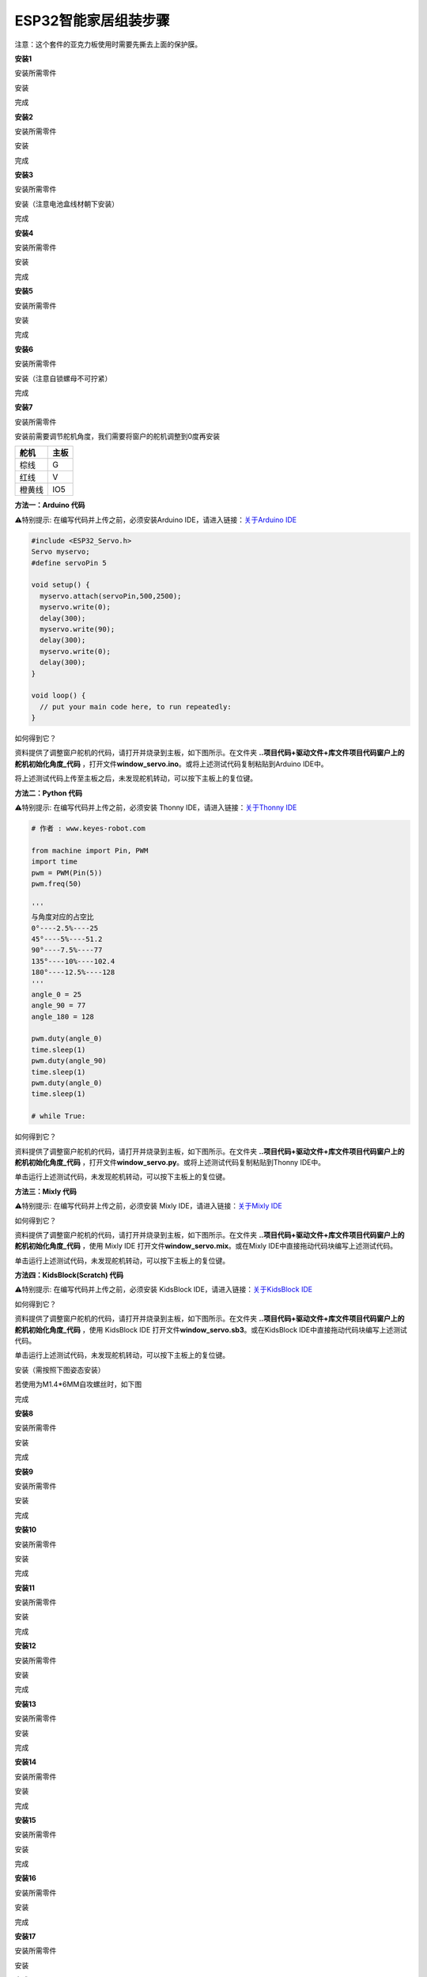 .. _ESP32智能家居组装步骤:

ESP32智能家居组装步骤
=====================

注意：这个套件的亚克力板使用时需要先撕去上面的保护膜。

.. image:: media/efad109ebb91c45ea26c5f053e4de03d.png

**安装1**

安装所需零件

.. image:: media/914c2504e5117a823623a093f4a95d89.png

安装

.. image:: media/57c729f635a13c76c2db4ada3d24a0fe.jpg

完成

.. image:: media/170c616c9189b8733759206d866beb7d.jpg

**安装2**

安装所需零件

.. image:: media/e030cdaf6ae5d92d9a499ba1b3f05a8e.png

安装

.. image:: media/ba7aa4ff49474ecab963e4ce958213b4.png

完成

.. image:: media/afe345abfe706015806768aba3c0a80d.jpg

**安装3**

安装所需零件

.. image:: media/058fdce7eeadc497f2e9233bb592e563.png

安装（注意电池盒线材朝下安装）

.. image:: media/76a0e453a2bb47075066471534e5e475.jpg

完成

.. image:: media/bff1c4c50a8798708795d16d4068ac60.jpg

**安装4**

安装所需零件

.. image:: media/fc08ad51c8e2dbf4870c984a2a4cec11.png

安装

.. image:: media/585389f33b61a83dc34a9310637ed44b.png

完成

.. image:: media/ebff5959a6f9acebedb5da06a8d282dd.png

**安装5**

安装所需零件

.. image:: media/08027805420edea8cab7b8a309258011.png

安装

.. image:: media/4be9e79bfc2b10ed7a4255e6ee09cfac.png

完成

.. image:: media/eed5924a1d2e6a0703dd2464aabb45ee.png

**安装6**

安装所需零件

.. image:: media/a1a03ba698895f7fb9cf354c8f693d5b.png

安装（注意自锁螺母不可拧紧）

.. image:: media/69927ad8a11b45d7fcae9dee8e55d5b8.png

完成

.. image:: media/0b8cd00433a9a0f7ac70d3880f39e543.png

**安装7**

安装所需零件

.. image:: media/99_1.png

安装前需要调节舵机角度，我们需要将窗户的舵机调整到0度再安装

.. container:: table-wrapper

   ====== ====
   舵机   主板
   ====== ====
   棕线   G
   红线   V
   橙黄线 IO5
   ====== ====

.. image:: ./media/img-20250220082715.png
   :alt: Img

**方法一：Arduino 代码**

⚠️特别提示: 在编写代码并上传之前，必须安装Arduino
IDE，请进入链接：\ `关于Arduino
IDE <https://www.keyesrobot.cn/projects/KE3050/zh-cn/latest/docs/Arduino%20%E6%95%99%E7%A8%8B/Arduino%20%E6%95%99%E7%A8%8B.html#arduino-ide>`__

.. code:: c++

   #include <ESP32_Servo.h>
   Servo myservo;
   #define servoPin 5

   void setup() {
     myservo.attach(servoPin,500,2500);
     myservo.write(0);
     delay(300);
     myservo.write(90);
     delay(300);
     myservo.write(0);
     delay(300);
   }

   void loop() {
     // put your main code here, to run repeatedly:
   }

如何得到它？

资料提供了调整窗户舵机的代码，请打开并烧录到主板，如下图所示。在文件夹
**..\项目代码+驱动文件+库文件\项目代码\窗户上的舵机初始化角度_代码**
，打开文件\ **window_servo.ino**\ 。或将上述测试代码复制粘贴到Arduino
IDE中。

.. image:: ./media/img-20250220084308.png
   :alt: Img

将上述测试代码上传至主板之后，未发现舵机转动，可以按下主板上的复位键。

**方法二：Python 代码**

⚠️特别提示: 在编写代码并上传之前，必须安装 Thonny
IDE，请进入链接：\ `关于Thonny
IDE <https://www.keyesrobot.cn/projects/KE3050/zh-cn/latest/docs/Python%20%E6%95%99%E7%A8%8B/Python%20%E6%95%99%E7%A8%8B.html#thonny-ide>`__

.. code:: python

   # 作者 : www.keyes-robot.com

   from machine import Pin, PWM
   import time
   pwm = PWM(Pin(5))  
   pwm.freq(50)

   '''
   与角度对应的占空比 
   0°----2.5%----25
   45°----5%----51.2
   90°----7.5%----77
   135°----10%----102.4
   180°----12.5%----128
   '''
   angle_0 = 25
   angle_90 = 77
   angle_180 = 128

   pwm.duty(angle_0)
   time.sleep(1)
   pwm.duty(angle_90)
   time.sleep(1)
   pwm.duty(angle_0)
   time.sleep(1)

   # while True:

如何得到它？

资料提供了调整窗户舵机的代码，请打开并烧录到主板，如下图所示。在文件夹
**..\项目代码+驱动文件+库文件\项目代码\窗户上的舵机初始化角度_代码**
，打开文件\ **window_servo.py**\ 。或将上述测试代码复制粘贴到Thonny
IDE中。

.. image:: ./media/img-20250220090138.png
   :alt: Img

单击\ |Img|\ 运行上述测试代码，未发现舵机转动，可以按下主板上的复位键。

**方法三：Mixly 代码**

⚠️特别提示: 在编写代码并上传之前，必须安装 Mixly
IDE，请进入链接：\ `关于Mixly
IDE <https://www.keyesrobot.cn/projects/KE3050/zh-cn/latest/docs/Mixly%20%E6%95%99%E7%A8%8B/Mixly%20%E6%95%99%E7%A8%8B.html#mixly-ide>`__

.. image:: ./media/img-20250220091002.png
   :alt: Img

如何得到它？

资料提供了调整窗户舵机的代码，请打开并烧录到主板，如下图所示。在文件夹
**..\项目代码+驱动文件+库文件\项目代码\窗户上的舵机初始化角度_代码**
，使用 Mixly IDE 打开文件\ **window_servo.mix**\ 。或在Mixly
IDE中直接拖动代码块编写上述测试代码。

.. image:: ./media/img-20250220091427.png
   :alt: Img

单击\ |Img|\ 运行上述测试代码，未发现舵机转动，可以按下主板上的复位键。

**方法四：KidsBlock(Scratch) 代码**

⚠️特别提示: 在编写代码并上传之前，必须安装 KidsBlock
IDE，请进入链接：\ `关于KidsBlock
IDE <https://www.keyesrobot.cn/projects/KE3050/zh-cn/latest/docs/Scratch%20%E6%95%99%E7%A8%8B/Scratch%20%E6%95%99%E7%A8%8B.html#kidsblock-ide>`__

.. image:: ./media/img-20250220091934.png
   :alt: Img

如何得到它？

资料提供了调整窗户舵机的代码，请打开并烧录到主板，如下图所示。在文件夹
**..\项目代码+驱动文件+库文件\项目代码\窗户上的舵机初始化角度_代码**
，使用 KidsBlock IDE 打开文件\ **window_servo.sb3**\ 。或在KidsBlock
IDE中直接拖动代码块编写上述测试代码。

.. image:: ./media/img-20250220092048.png
   :alt: Img

单击\ |Img|\ 运行上述测试代码，未发现舵机转动，可以按下主板上的复位键。

安装（需按照下图姿态安装）

.. image:: media/99_2.png

若使用为M1.4*6MM自攻螺丝时，如下图

.. image:: media/100.png

完成

.. image:: media/99_3.png

**安装8**

安装所需零件

.. image:: media/f73c6542689eca857be51d76f8e0d680.png

安装

.. image:: media/9a897c0cde9723d3cae2f719d3860717.png

完成

.. image:: media/65621fdc9bb050c47cd002109ae09946.png

**安装9**

安装所需零件

.. image:: media/fc849e1fd6cfd6dbdc09341c1e767c8d.png

安装

.. image:: media/9c6150e424e4285e52a78927b0b994cf.png

完成

.. image:: media/2c5653341375941609b4adf8f4f99aec.png

**安装10**

安装所需零件

.. image:: media/a4bb72ed509f484800fce825c197a6ed.png

安装

.. image:: media/6376ef59986a5c2a9499aa2802c88232.png

完成

.. image:: media/bf277d89c7307d7a38f191450682d421.png

**安装11**

安装所需零件

.. image:: media/2dca2e6e2fccd332cf9ef6be1faae203.jpg

安装

.. image:: media/9ca86e1657b44261be1b00145317d682.jpg

完成

.. image:: media/b7e75bdf6d9d5b048862c6f8dc0799c1.jpg

**安装12**

安装所需零件

.. image:: media/cb490304bfba4d2a6ce83dbf64f79065.jpg

安装

.. image:: media/2015a03f9382641aac5b61f353e062aa.jpg

完成

.. image:: media/13c31df60683b045b4775d16e468eedc.jpg

**安装13**

安装所需零件

.. image:: media/a432312b304229a0e34933bca7adfc1c.jpg

安装

.. image:: media/b31e2a3440bfd90e1ca29ecf9e2c1f39.jpg

完成

.. image:: media/a6c57fe82c1d16d25b1e81212ae8b0ad.jpg

**安装14**

安装所需零件

.. image:: media/cb57cffe4bddb3cd3c55ee80c0d44450.jpg

安装

.. image:: media/c2cb7cc9cdda36245e3f034cab8b266e.jpg

完成

.. image:: media/79c9358a1c4cedb5719777be16fb30f3.jpg

**安装15**

安装所需零件

.. image:: media/aae3a96511a2896a5ca6716301c79d4a.jpg

安装

.. image:: media/e58c3ffb38b1ef5048fae34a232e07ae.jpg

完成

.. image:: media/4e643a113edffc5f2c1b03ca666d4e52.jpg

**安装16**

安装所需零件

.. image:: media/10be6f1b22711d32144f3b8cb1b8233a.jpg

安装

.. image:: media/3f00d58bcee1e2dc2297edb8d3bd32f0.jpg

完成

.. image:: media/d9d75dfafa71cc49c1d5b73b82cfaf00.jpg

**安装17**

安装所需零件

.. image:: media/dbdf32cfc079a9ecb59370ecea7b71ba.jpg

安装

.. image:: media/c745e4f5d9910bb0fc8aa0484c5687fe.jpg

完成

.. image:: media/4b60c74b0e811d128af89305a37ccf19.png

**安装18**

安装所需零件

.. image:: media/c3b993fc0ecf7484321375872d243a0c.jpg

安装

.. image:: media/2b3d98ba2ee1faae335cebc00cd44e05.jpg

完成

.. image:: media/d788f9faa724e2b6d8d388687d8f0bed.jpg

**安装19**

安装所需零件

.. image:: media/dc4e289d327a1999c5c7968929655783.jpg

安装

.. image:: media/ed68f4797fdb70aed5acbd1d7669d5c0.jpg

完成

.. image:: media/8423b92ec9195d2ed34108f580942d01.jpg

**接线部分**

将温湿度模块接到io17接口

.. image:: media/0e87e70216f2e1c07fbe5d35200c2f03.png

.. image:: media/3ed6fdca936242d305c294115ec6cbdf.png

将黄色led模块接到io12接口

.. image:: media/dee7f3e88287d34129e271bf6834ba17.png

.. image:: media/639e6962dbff4a6cd6a5826df9cebf68.png

将水滴传感器接到io34接口

.. image:: media/a097c2ed19ca090ac15b216f4ed126f9.png

.. image:: ./media/img-20250221132325.png
   :alt: Img

风扇模块接线(IN+对应io19，IN-对应io18）使用的杜邦线：4根散开的杜邦线

.. image:: media/564748f356a1505a10be98c9d83231f0.png

.. image:: ./media/img-20250221132405.png
   :alt: Img

将人体红外传感器接到io14接口

.. image:: media/18528bd687745d288023d88a31931f11.png

.. image:: ./media/img-20250221132429.png
   :alt: Img

将左边按键模块接到io16接口

.. image:: media/4e2f43c0bd54b1370aa7defd9ccc0411.png

.. image:: ./media/img-20250221132447.png
   :alt: Img

将右边按键模块接到io27接口

.. image:: media/7103ee842492f58503b23203b22d9ecc.png

.. image:: ./media/img-20250221132506.png
   :alt: Img

将RFID模块接到IIC接口

.. image:: media/aa7064dc8e93d46305881d5f74a4e826.png

.. image:: media/5d634445f0f53e6731126144235e612a.png

将LCD1602显示屏接到IIC接口

.. image:: media/25a5df6fc902c8d510249452daadab9d.png

.. image:: ./media/img-20250221132527.png
   :alt: Img

将6812RGB灯接到io26接口

.. image:: media/73bdbe72c7dcd62ae8e33643b3427bea.png

.. image:: ./media/img-20250221132540.png
   :alt: Img

将气体传感器的白线接到io23接口，棕线不用接。

.. image:: media/0c8102d71c577fc60476fed9fc435b07.png

.. image:: ./media/img-20250221132558.png
   :alt: Img

将蜂鸣器接到io25接口

.. image:: media/6f95574775292225daad0c1620f418b2.png

.. image:: ./media/img-20250221132610.png
   :alt: Img

将控制窗户的舵机接到io5接口

.. image:: ./media/img-20250221132645.png
   :alt: Img

.. image:: ./media/img-20250221132621.png
   :alt: Img

将控制门的舵机接到io13接口

.. image:: media/b10b214bc34fa16056d8f26d97a9a3e9.png

.. image:: ./media/img-20250221132704.png
   :alt: Img

电源接线

.. image:: ./media/img-20250221130118.png
   :alt: Img

**安装20**

安装所需零件

.. image:: media/e1f174a556103e22aca4256f30c3dad2.jpg

安装

.. image:: media/911fd515c605caeff4d4f1baf898010a.jpg

完成

.. image:: media/0337055aacdb901d175a6a7e19537048.jpg

安装所需零件

.. image:: media/72dc15e5daf6e69b9ccf991c4b720086.jpg

安装

.. image:: media/d7c429dc34e3cd2c03e43936e47c902a.jpg

完成

.. image:: media/de92cdd43f8f30e6f0d108f933075249.jpg

.. |Img| image:: ./media/img-20250220090039.png
